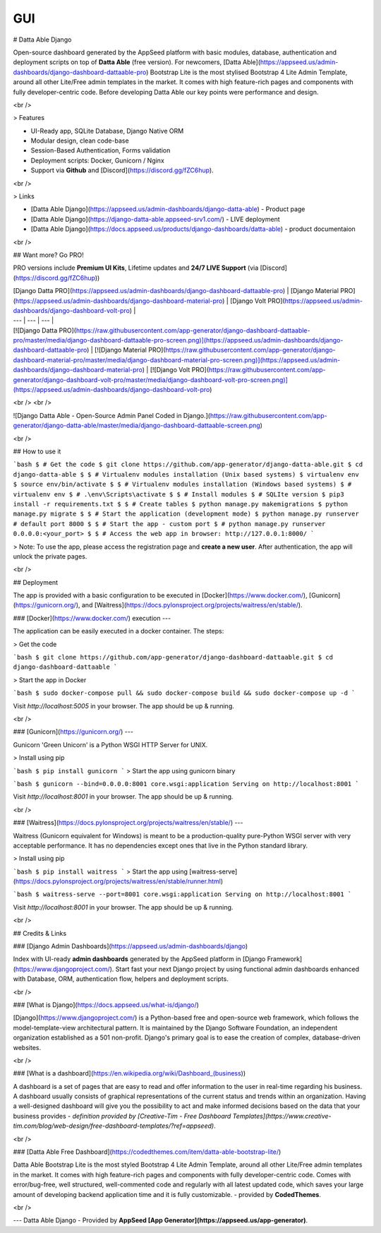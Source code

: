 
GUI
====

# Datta Able Django

Open-source dashboard generated by the AppSeed platform with basic modules, database, authentication and deployment scripts on top of **Datta Able** (free version). For newcomers, [Datta Able](https://appseed.us/admin-dashboards/django-dashboard-dattaable-pro) Bootstrap Lite is the most stylised Bootstrap 4 Lite Admin Template, around all other Lite/Free admin templates in the market. It comes with high feature-rich pages and components with fully developer-centric code. Before developing Datta Able our key points were performance and design.

<br />

> Features

- UI-Ready app, SQLite Database, Django Native ORM
- Modular design, clean code-base
- Session-Based Authentication, Forms validation
- Deployment scripts: Docker, Gunicorn / Nginx
- Support via **Github** and [Discord](https://discord.gg/fZC6hup).

<br />

> Links

- [Datta Able Django](https://appseed.us/admin-dashboards/django-datta-able) - Product page
- [Datta Able Django](https://django-datta-able.appseed-srv1.com/) - LIVE deployment
- [Datta Able Django](https://docs.appseed.us/products/django-dashboards/datta-able) - product documentaion

<br />

## Want more? Go PRO!

PRO versions include **Premium UI Kits**, Lifetime updates and **24/7 LIVE Support** (via [Discord](https://discord.gg/fZC6hup))

| [Django Datta PRO](https://appseed.us/admin-dashboards/django-dashboard-dattaable-pro) | [Django Material PRO](https://appseed.us/admin-dashboards/django-dashboard-material-pro) | [Django Volt PRO](https://appseed.us/admin-dashboards/django-dashboard-volt-pro) |
| --- | --- | --- |
| [![Django Datta PRO](https://raw.githubusercontent.com/app-generator/django-dashboard-dattaable-pro/master/media/django-dashboard-dattaable-pro-screen.png)](https://appseed.us/admin-dashboards/django-dashboard-dattaable-pro) | [![Django Material PRO](https://raw.githubusercontent.com/app-generator/django-dashboard-material-pro/master/media/django-dashboard-material-pro-screen.png)](https://appseed.us/admin-dashboards/django-dashboard-material-pro) | [![Django Volt PRO](https://raw.githubusercontent.com/app-generator/django-dashboard-volt-pro/master/media/django-dashboard-volt-pro-screen.png)](https://appseed.us/admin-dashboards/django-dashboard-volt-pro)

<br />
<br />

![Django Datta Able - Open-Source Admin Panel Coded in Django.](https://raw.githubusercontent.com/app-generator/django-datta-able/master/media/django-dashboard-dattaable-screen.png)

<br />

## How to use it

```bash
$ # Get the code
$ git clone https://github.com/app-generator/django-datta-able.git
$ cd django-datta-able
$
$ # Virtualenv modules installation (Unix based systems)
$ virtualenv env
$ source env/bin/activate
$
$ # Virtualenv modules installation (Windows based systems)
$ # virtualenv env
$ # .\env\Scripts\activate
$
$ # Install modules
$ # SQLIte version
$ pip3 install -r requirements.txt
$
$ # Create tables
$ python manage.py makemigrations
$ python manage.py migrate
$
$ # Start the application (development mode)
$ python manage.py runserver # default port 8000
$
$ # Start the app - custom port 
$ # python manage.py runserver 0.0.0.0:<your_port>
$
$ # Access the web app in browser: http://127.0.0.1:8000/
```

> Note: To use the app, please access the registration page and **create a new user**. After authentication, the app will unlock the private pages.

<br />

## Deployment

The app is provided with a basic configuration to be executed in [Docker](https://www.docker.com/), [Gunicorn](https://gunicorn.org/), and [Waitress](https://docs.pylonsproject.org/projects/waitress/en/stable/).

### [Docker](https://www.docker.com/) execution
---

The application can be easily executed in a docker container. The steps:

> Get the code

```bash
$ git clone https://github.com/app-generator/django-dashboard-dattaable.git
$ cd django-dashboard-dattaable
```

> Start the app in Docker

```bash
$ sudo docker-compose pull && sudo docker-compose build && sudo docker-compose up -d
```

Visit `http://localhost:5005` in your browser. The app should be up & running.

<br />

### [Gunicorn](https://gunicorn.org/)
---

Gunicorn 'Green Unicorn' is a Python WSGI HTTP Server for UNIX.

> Install using pip

```bash
$ pip install gunicorn
```
> Start the app using gunicorn binary

```bash
$ gunicorn --bind=0.0.0.0:8001 core.wsgi:application
Serving on http://localhost:8001
```

Visit `http://localhost:8001` in your browser. The app should be up & running.


<br />

### [Waitress](https://docs.pylonsproject.org/projects/waitress/en/stable/)
---

Waitress (Gunicorn equivalent for Windows) is meant to be a production-quality pure-Python WSGI server with very acceptable performance. It has no dependencies except ones that live in the Python standard library.

> Install using pip

```bash
$ pip install waitress
```
> Start the app using [waitress-serve](https://docs.pylonsproject.org/projects/waitress/en/stable/runner.html)

```bash
$ waitress-serve --port=8001 core.wsgi:application
Serving on http://localhost:8001
```

Visit `http://localhost:8001` in your browser. The app should be up & running.

<br />

## Credits & Links

### [Django Admin Dashboards](https://appseed.us/admin-dashboards/django)

Index with UI-ready **admin dashboards** generated by the AppSeed platform in [Django Framework](https://www.djangoproject.com/).
Start fast your next Django project by using functional admin dashboards enhanced with Database, ORM, authentication flow, helpers and deployment scripts.

<br />

### [What is Django](https://docs.appseed.us/what-is/django/)

[Django](https://www.djangoproject.com/) is a Python-based free and open-source web framework, which follows the model-template-view architectural pattern. It is maintained by the Django Software Foundation, an independent organization established as a 501 non-profit. Django's primary goal is to ease the creation of complex, database-driven websites.

<br />

### [What is a dashboard](https://en.wikipedia.org/wiki/Dashboard_(business))

A dashboard is a set of pages that are easy to read and offer information to the user in real-time regarding his business. A dashboard usually consists of graphical representations of the current status and trends within an organization. Having a well-designed dashboard will give you the possibility to act and make informed decisions based on the data that your business provides - *definition provided by [Creative-Tim - Free Dashboard Templates](https://www.creative-tim.com/blog/web-design/free-dashboard-templates/?ref=appseed)*.

<br />

### [Datta Able Free Dashboard](https://codedthemes.com/item/datta-able-bootstrap-lite/)

Datta Able Bootstrap Lite is the most styled Bootstrap 4 Lite Admin Template, around all other Lite/Free admin templates in the market. It comes with high feature-rich pages and components with fully developer-centric code. Comes with error/bug-free, well structured, well-commented code and regularly with all latest updated code, which saves your large amount of developing backend application time and it is fully customizable. - provided by **CodedThemes**.

<br />

---
Datta Able Django - Provided by **AppSeed [App Generator](https://appseed.us/app-generator)**.

